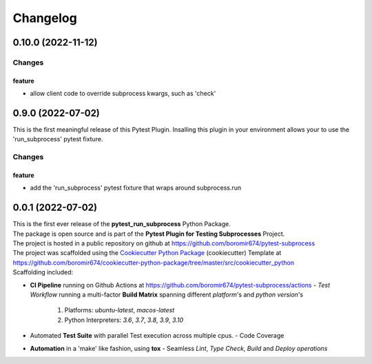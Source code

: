=========
Changelog
=========

0.10.0 (2022-11-12)
===================

Changes
^^^^^^^

feature
"""""""
- allow client code to override subprocess kwargs, such as 'check'


0.9.0 (2022-07-02)
==================

This is the first meaningful release of this Pytest Plugin.
Insalling this plugin in your environment allows your to use the
'run_subprocess' pytest fixture.

Changes
^^^^^^^

feature
"""""""
- add the 'run_subprocess' pytest fixture that wraps around subprocess.run


0.0.1 (2022-07-02)
=======================================

| This is the first ever release of the **pytest_run_subprocess** Python Package.
| The package is open source and is part of the **Pytest Plugin for Testing Subprocesses** Project.
| The project is hosted in a public repository on github at https://github.com/boromir674/pytest-subprocess
| The project was scaffolded using the `Cookiecutter Python Package`_ (cookiecutter) Template at https://github.com/boromir674/cookiecutter-python-package/tree/master/src/cookiecutter_python

| Scaffolding included:

- **CI Pipeline** running on Github Actions at https://github.com/boromir674/pytest-subprocess/actions
  - `Test Workflow` running a multi-factor **Build Matrix** spanning different `platform`'s and `python version`'s
    1. Platforms: `ubuntu-latest`, `macos-latest`
    2. Python Interpreters: `3.6`, `3.7`, `3.8`, `3.9`, `3.10`

- Automated **Test Suite** with parallel Test execution across multiple cpus.
  - Code Coverage
- **Automation** in a 'make' like fashion, using **tox**
  - Seamless `Lint`, `Type Check`, `Build` and `Deploy` *operations*


.. LINKS

.. _Cookiecutter Python Package: https://python-package-generator.readthedocs.io/en/master/
